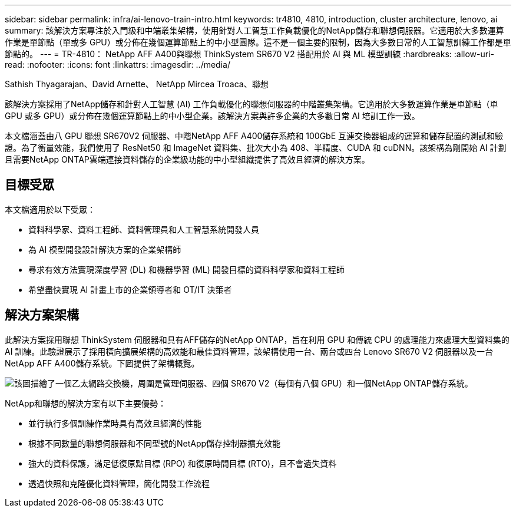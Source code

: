 ---
sidebar: sidebar 
permalink: infra/ai-lenovo-train-intro.html 
keywords: tr4810, 4810, introduction, cluster architecture, lenovo, ai 
summary: 該解決方案專注於入門級和中端叢集架構，使用針對人工智慧工作負載優化的NetApp儲存和聯想伺服器。它適用於大多數運算作業是單節點（單或多 GPU）或分佈在幾個運算節點上的中小型團隊。這不是一個主要的限制，因為大多數日常的人工智慧訓練工作都是單節點的。 
---
= TR-4810： NetApp AFF A400與聯想 ThinkSystem SR670 V2 搭配用於 AI 與 ML 模型訓練
:hardbreaks:
:allow-uri-read: 
:nofooter: 
:icons: font
:linkattrs: 
:imagesdir: ../media/


Sathish Thyagarajan、David Arnette、 NetApp Mircea Troaca、聯想

[role="lead"]
該解決方案採用了NetApp儲存和針對人工智慧 (AI) 工作負載優化的聯想伺服器的中階叢集架構。它適用於大多數運算作業是單節點（單 GPU 或多 GPU）或分佈在幾個運算節點上的中小型企業。該解決方案與許多企業的大多數日常 AI 培訓工作一致。

本文檔涵蓋由八 GPU 聯想 SR670V2 伺服器、中階NetApp AFF A400儲存系統和 100GbE 互連交換器組成的運算和儲存配置的測試和驗證。為了衡量效能，我們使用了 ResNet50 和 ImageNet 資料集、批次大小為 408、半精度、CUDA 和 cuDNN。該架構為剛開始 AI 計劃且需要NetApp ONTAP雲端連接資料儲存的企業級功能的中小型組織提供了高效且經濟的解決方案。



== 目標受眾

本文檔適用於以下受眾：

* 資料科學家、資料工程師、資料管理員和人工智慧系統開發人員
* 為 AI 模型開發設計解決方案的企業架構師
* 尋求有效方法實現深度學習 (DL) 和機器學習 (ML) 開發目標的資料科學家和資料工程師
* 希望盡快實現 AI 計畫上市的企業領導者和 OT/IT 決策者




== 解決方案架構

此解決方案採用聯想 ThinkSystem 伺服器和具有AFF儲存的NetApp ONTAP，旨在利用 GPU 和傳統 CPU 的處理能力來處理大型資料集的 AI 訓練。此驗證展示了採用橫向擴展架構的高效能和最佳資料管理，該架構使用一台、兩台或四台 Lenovo SR670 V2 伺服器以及一台NetApp AFF A400儲存系統。下圖提供了架構概覽。

image:a400-thinksystem-002.png["該圖描繪了一個乙太網路交換機，周圍是管理伺服器、四個 SR670 V2（每個有八個 GPU）和一個NetApp ONTAP儲存系統。"]

NetApp和聯想的解決方案有以下主要優勢：

* 並行執行多個訓練作業時具有高效且經濟的性能
* 根據不同數量的聯想伺服器和不同型號的NetApp儲存控制器擴充效能
* 強大的資料保護，滿足低復原點目標 (RPO) 和復原時間目標 (RTO)，且不會遺失資料
* 透過快照和克隆優化資料管理，簡化開發工作流程

